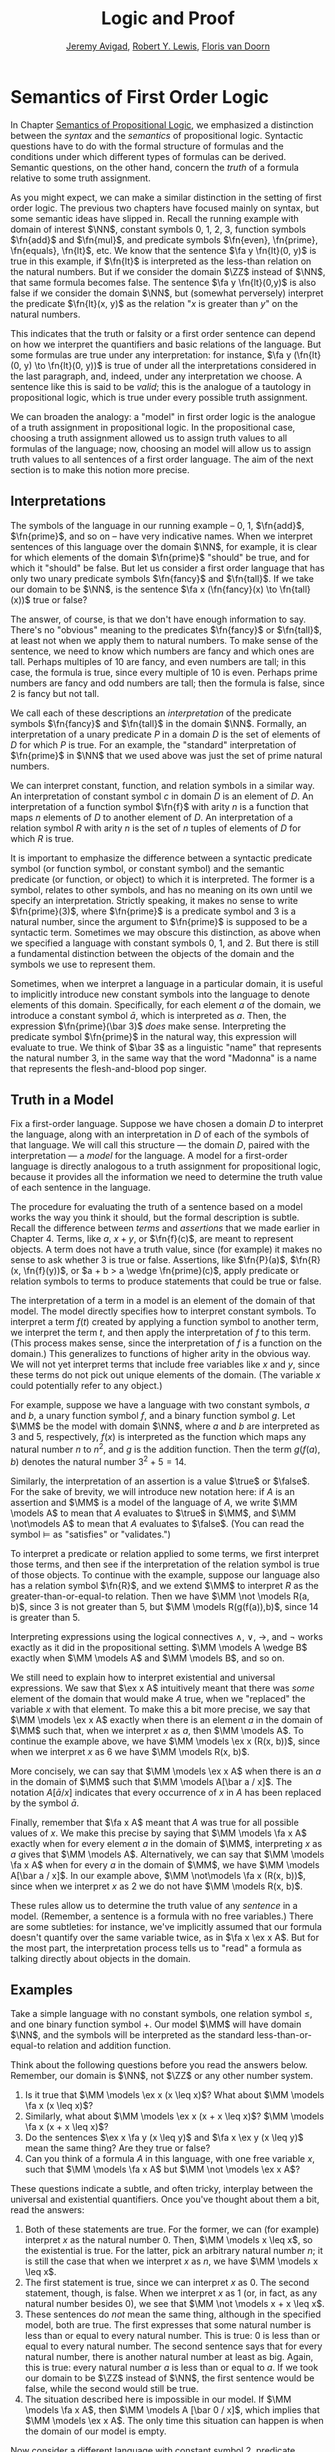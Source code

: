 #+Title: Logic and Proof
#+Author: [[http://www.andrew.cmu.edu/user/avigad][Jeremy Avigad]], [[http://www.andrew.cmu.edu/user/rlewis1/][Robert Y. Lewis]],  [[http://www.contrib.andrew.cmu.edu/~fpv/][Floris van Doorn]]

* Semantics of First Order Logic
:PROPERTIES:
  :CUSTOM_ID: Semantics_of_First_Order_Logic
:END:      

In Chapter [[file:06_Semantics_of_Propositional_Logic.org::#Semantics_of_Propositional_Logic][Semantics of Propositional Logic]], we emphasized a
distinction between the /syntax/ and the /semantics/ of propositional
logic. Syntactic questions have to do with the formal structure of
formulas and the conditions under which different types of formulas
can be derived. Semantic questions, on the other hand, concern the
/truth/ of a formula relative to some truth assignment.

As you might expect, we can make a similar distinction in the setting
of first order logic. The previous two chapters have focused mainly on
syntax, but some semantic ideas have slipped in. Recall the running
example with domain of interest $\NN$, constant symbols 0, 1, 2, 3,
function symbols $\fn{add}$ and $\fn{mul}$, and predicate symbols
$\fn{even}, \fn{prime}, \fn{equals}, \fn{lt}$, etc. We know that the
sentence $\fa y \fn{lt}(0, y)$ is true in this example, if
$\fn{lt}$ is interpreted as the less-than relation on the natural
numbers. But if we consider the domain $\ZZ$ instead of $\NN$, that
same formula becomes false. The sentence $\fa y \fn{lt}(0,y)$ is also
false if we consider the domain $\NN$, but (somewhat perversely)
interpret the predicate $\fn{lt}(x, y)$ as the relation "$x$ is
greater than $y$" on the natural numbers.

This indicates that the truth or falsity or a first order sentence can
depend on how we interpret the quantifiers and basic relations of the
language. But some formulas are true under any interpretation: for
instance, $\fa y (\fn{lt}(0, y) \to \fn{lt}(0, y))$ is true of under
all the interpretations considered in the last paragraph, and, indeed,
under any interpretation we choose. A sentence like this is said to be
/valid/; this is the analogue of a tautology in propositional logic,
which is true under every possible truth assignment.

We can broaden the analogy: a "model" in first order logic is
the analogue of a truth assignment in propositional logic. In the
propositional case, choosing a truth assignment allowed us to assign
truth values to all formulas of the language; now, choosing an
model will allow us to assign truth values to all sentences
of a first order language. The aim of the next section is to make this
notion more precise.

** Interpretations

The symbols of the language in our running example -- 0, 1,
$\fn{add}$, $\fn{prime}$, and so on -- have very indicative
names. When we interpret sentences of this language over the domain
$\NN$, for example, it is clear for which elements of the domain
$\fn{prime}$ "should" be true, and for which it "should" be false. But
let us consider a first order language that has only two unary
predicate symbols $\fn{fancy}$ and $\fn{tall}$. If we take our domain
to be $\NN$, is the sentence $\fa x (\fn{fancy}(x) \to \fn{tall}(x))$
true or false?

The answer, of course, is that we don't have enough information to
say. There's no "obvious" meaning to the predicates $\fn{fancy}$ or
$\fn{tall}$, at least not when we apply them to natural numbers. To
make sense of the sentence, we need to know which numbers are fancy
and which ones are tall. Perhaps multiples of 10 are fancy, and even
numbers are tall; in this case, the formula is true, since every
multiple of 10 is even. Perhaps prime numbers are fancy and odd
numbers are tall; then the formula is false, since 2 is fancy but not
tall.

We call each of these descriptions an /interpretation/ of the
predicate symbols $\fn{fancy}$ and $\fn{tall}$ in the domain
$\NN$. Formally, an interpretation of a unary predicate $P$ in a
domain $D$ is the set of elements of $D$ for which $P$ is true. For an
example, the "standard" interpretation of $\fn{prime}$ in $\NN$ that
we used above was just the set of prime natural numbers.

We can interpret constant, function, and relation symbols in a similar
way.  An interpretation of constant symbol $c$ in domain $D$ is an
element of $D$.  An interpretation of a function symbol $\fn{f}$ with
arity $n$ is a function that maps $n$ elements of $D$ to another
element of $D$. An interpretation of a relation symbol $R$ with arity
$n$ is the set of $n$ tuples of elements of $D$ for which $R$ is true.

It is important to emphasize the difference between a syntactic
predicate symbol (or function symbol, or constant symbol) and the
semantic predicate (or function, or object) to which it is
interpreted. The former is a symbol, relates to other symbols, and has
no meaning on its own until we specify an interpretation. Strictly
speaking, it makes no sense to write $\fn{prime}(3)$, where
$\fn{prime}$ is a predicate symbol and 3 is a natural number, since
the argument to $\fn{prime}$ is supposed to be a syntactic
term. Sometimes we may obscure this distinction, as above when we
specified a language with constant symbols 0, 1, and 2. But there is
still a fundamental distinction between the objects of the domain and
the symbols we use to represent them.

Sometimes, when we interpret a language in a particular domain, it is
useful to implicitly introduce new constant symbols into the language
to denote elements of this domain. Specifically, for each element $a$
of the domain, we introduce a constant symbol $\bar a$, which is
interpreted as $a$. Then, the expression $\fn{prime}(\bar 3)$ /does/
make sense.  Interpreting the predicate symbol $\fn{prime}$ in the
natural way, this expression will evaluate to true. We think of $\bar
3$ as a linguistic "name" that represents the natural number 3, in the
same way that the word "Madonna" is a name that represents the
flesh-and-blood pop singer.

** Truth in a Model

Fix a first-order language. Suppose we have chosen a domain $D$ to
interpret the language, along with an interpretation in $D$ of each of
the symbols of that language. We will call this structure --- the
domain $D$, paired with the interpretation --- a /model/ for the
language. A model for a first-order language is directly analogous to
a truth assignment for propositional logic, because it provides all
the information we need to determine the truth value of each sentence
in the language.

The procedure for evaluating the truth of a sentence based on a model
works the way you think it should, but the formal description is
subtle. Recall the difference between /terms/ and /assertions/ that we
made earlier in Chapter 4.  Terms, like $a$, $x + y$, or $\fn{f}(c)$,
are meant to represent objects. A term does not have a truth value,
since (for example) it makes no sense to ask whether 3 is true or
false. Assertions, like $\fn{P}(a)$, $\fn{R}(x, \fn{f}(y))$, or $a + b
> a \wedge \fn{prime}(c)$, apply predicate or relation symbols to
terms to produce statements that could be true or false.

The interpretation of a term in a model is an element of the domain of
that model.  The model directly specifies how to interpret constant
symbols. To interpret a term $f(t)$ created by applying a
function symbol to another term, we interpret the term $t$, and then
apply the interpretation of $f$ to this term. (This process makes
sense, since the interpretation of $f$ is a function on the
domain.) This generalizes to functions of higher arity in the obvious
way. We will not yet interpret terms that include free variables like
$x$ and $y$, since these terms do not pick out unique elements of the
domain. (The variable $x$ could potentially refer to any object.)

For example, suppose we have a language with two constant symbols, $a$
and $b$, a unary function symbol $f$, and a binary function symbol
$g$. Let $\MM$ be the model with domain $\NN$, where $a$ and $b$ are
interpreted as $3$ and $5$, respectively, $f(x)$ is interpreted as the
function which maps any natural number $n$ to $n^2$, and $g$ is the
addition function. Then the term $g(f(a),b)$ denotes the natural
number $3^2+5 = 14$.

Similarly, the interpretation of an assertion is a value $\true$ or
$\false$. For the sake of brevity, we will introduce new notation
here: if $A$ is an assertion and $\MM$ is a model of the
language of $A$, we write $\MM \models A$ to mean that
$A$ evaluates to $\true$ in $\MM$, and $\MM \not\models A$
to mean that $A$ evaluates to $\false$. (You can read the symbol
$\models$ as "satisfies" or "validates.")

To interpret a predicate or relation applied to some terms, we first
interpret those terms, and then see if the interpretation of the
relation symbol is true of those objects. To continue with the
example, suppose our language also has a relation symbol $\fn{R}$, and
we extend $\MM$ to interpret $R$ as the greater-than-or-equal-to
relation. Then we have $\MM \not \models R(a, b)$, since 3 is not
greater than 5, but $\MM \models R(g(f(a)),b)$, since 14 is greater
than 5.

Interpreting expressions using the logical connectives $\wedge$,
$\vee$, $\to$, and $\neg$ works exactly as it did in the propositional
setting. $\MM \models A \wedge B$ exactly when $\MM \models
A$ and $\MM \models B$, and so on.

We still need to explain how to interpret existential and universal
expressions.  We saw that $\ex x A$ intuitively meant that there
was /some/ element of the domain that would make $A$ true, when
we "replaced" the variable $x$ with that element. To make this a bit
more precise, we say that $\MM \models \ex x A$ exactly when
there is an element $a$ in the domain of $\MM$ such that, when we
interpret $x$ as $a$, then $\MM \models A$. To continue the
example above, we have $\MM \models \ex x (R(x, b))$, since when we
interpret $x$ as 6 we have $\MM \models R(x, b)$.

More concisely, we can say that $\MM \models \ex x A$ when there
is an $a$ in the domain of $\MM$ such that $\MM \models A[\bar a
/ x]$. The notation $A[\bar a / x]$ indicates that every
occurrence of $x$ in $A$ has been replaced by the symbol $\bar
a$.

Finally, remember that $\fa x A$ meant that $A$ was true
for all possible values of $x$. We make this precise by saying that
$\MM \models \fa x A$ exactly when for every element $a$ in the
domain of $\MM$, interpreting $x$ as $a$ gives that $\MM \models
A$. Alternatively, we can say that $\MM \models \fa x A$
when for every $a$ in the domain of $\MM$, we have $\MM \models
A[\bar a / x]$. In our example above, $\MM \not\models \fa x
(R(x, b))$, since when we interpret $x$ as 2 we do not have $\MM
\models R(x, b)$.

These rules allow us to determine the truth value of any /sentence/ in
a model.  (Remember, a sentence is a formula with no free variables.)
There are some subtleties: for instance, we've implicitly assumed that
our formula doesn't quantify over the same variable twice, as in $\fa
x \ex x A$. But for the most part, the interpretation process
tells us to "read" a formula as talking directly about objects in the
domain.

** Examples

Take a simple language with no constant symbols, one relation symbol
$\leq$, and one binary function symbol $+$. Our model $\MM$ will have
domain $\NN$, and the symbols will be interpreted as the standard
less-than-or-equal-to relation and addition function.

Think about the following questions before you read the answers below.
Remember, our domain is $\NN$, not $\ZZ$ or any other number system.

1. Is it true that $\MM \models \ex x (x \leq x)$? What about $\MM
   \models \fa x (x \leq x)$?
2. Similarly, what about $\MM \models \ex x (x + x \leq x)$? $\MM
   \models \fa x (x + x \leq x)$?
3. Do the sentences $\ex x \fa y (x \leq y)$ and $\fa x \ex y (x \leq
   y)$ mean the same thing? Are they true or false?
4. Can you think of a formula $A$ in this language, with one free
   variable $x$, such that $\MM \models \fa x A$ but $\MM \not
   \models \ex x A$?

These questions indicate a subtle, and often tricky, interplay between
the universal and existential quantifiers. Once you've thought about
them a bit, read the answers:

1. Both of these statements are true. For the former, we can (for
   example) interpret $x$ as the natural number 0. Then, $\MM \models
   x \leq x$, so the existential is true.  For the latter, pick an
   arbitrary natural number $n$; it is still the case that when we
   interpret $x$ as $n$, we have $\MM \models x \leq x$.
2. The first statement is true, since we can interpret $x$ as 0. The
   second statement, though, is false. When we interpret $x$ as 1 (or,
   in fact, as any natural number besides 0), we see that $\MM \not
   \models x + x \leq x$.
3. These sentences do /not/ mean the same thing, although in the
   specified model, both are true. The first expresses that some
   natural number is less than or equal to every natural number. This
   is true: 0 is less than or equal to every natural number. The
   second sentence says that for every natural number, there is
   another natural number at least as big. Again, this is true: every
   natural number $a$ is less than or equal to $a$. If we took our
   domain to be $\ZZ$ instead of $\NN$, the first sentence would be
   false, while the second would still be true.
4. The situation described here is impossible in our model. If $\MM
   \models \fa x A$, then $\MM \models A [\bar 0 / x]$,
   which implies that $\MM \models \ex x A$.  The only time this
   situation can happen is when the domain of our model is empty.

Now consider a different language with constant symbol 2, predicate
symbols $\fn{prime}$ and $\fn{odd}$, and binary relation $<$,
interpreted in the natural way over domain $\NN$. The sentence $\fa x
((2 < x \wedge \fn{prime}(x)) \to \fn{odd}(x))$ expresses the fact
that every prime number bigger than 2 is odd. It is an example of
/relativization/, discussed in Chapter [[file:07_First_Order_Logic.org::#Relativization_and_Sorts][Relativization and Sorts]]. We
can now see semantically how relativization works. This sentence is
true in our model if, for every natural number $n$, interpreting $x$
as $n$ makes the sentence true. If we interpret $x$ as 0, 1, or 2, or
as any non-prime number, the hypothesis of the implication is false,
and thus $(2 < x \wedge \fn{prime}(x))$ is true. Otherwise, if we
interpret $x$ as a prime number bigger than 2, both the hypothesis and
conclusion of the implication are true, and $(2 < x \wedge
\fn{prime}(x))$ is again true. Thus the universal statement holds. It
was an example like this that partially motivated our semantics for
implication back in Chapter 3; any other choice would make
relativization impossible.

For the next example, we will consider models that are given by a
rectangular grid of "dots." Each dot has a color (red, blue, or green)
and a size (small or large). We use the letter $R$ to represent a
large red dot and $r$ to represent a small red dot, and similarly for
$G, g, B, b$.

The logical language we use to describe our dot world has predicates
$\fn{red}$, $\fn{green}$, $\fn{blue}$, $\fn{small}$ and $\fn{large}$,
which are interpreted in the obvious ways. The relation $\fn{adj}(x,
y)$ is true if the dots referred to by $x$ and $y$ are touching, not
on a diagonal. The relations $\fn{same{\dash}color}(x, y)$,
$\fn{same{\dash}size}(x, y)$, $\fn{same{\dash}row}(x, y)$, and
$\fn{same{\dash}column}(x, y)$ are also self-explanatory. The relation
$\fn{left{\dash}of}(x, y)$ is true if the dot referred to by $x$ is
left of the dot referred to by $y$, regardless of what rows the dots
are in. The interpretations of $\fn{right{\dash}of}$, $\fn{above}$,
and $\fn{below}$ are similar.

Consider the following sentences:
1.  $\fa x (\fn{green}(x) \vee \fn{blue}(x))$
2.  $\ex {x, y} (\fn{adj}(x, y) \wedge \fn{green}(x) \wedge
    \fn{green}(y))$
3.  $\ex x ((\ex z \fn{right_of}(z, x)) \wedge (\fa y
    (\fn{left{\dash}of}(x, y) \to \fn{blue}(y) \vee \fn{small}(y))))$
4.  $\fa x (\fn{large}(x) \to \ex y (\fn{small}(y) \wedge \fn{adj}(x,
    y)))$
5.  $\fa x (\fn{green}(x) \to \ex y (\fn{same{\dash}row}(x, y) \wedge
    \fn{blue}(y)))$
6.  $\fa {x, y} (\fn{same{\dash}row}(x, y) \wedge
    \fn{same{\dash}column}(x, y) \to x = y)$
7.  $\ex x \fa y (\fn{adj}(x, y) \to \neg \fn{same{\dash}size}(x, y))$
8.  $\fa x \ex y (\fn{adj}(x, y) \wedge \fn{same{\dash}color}(x, y))$
9.  $\ex y \fa x (\fn{adj}(x, y) \wedge \fn{same{\dash}color}(x, y))$
10. $\ex x (\fn{blue}(x) \wedge \ex y (\fn{green}(y) \wedge
    \fn{above}(x, y)))$

We can evaluate them in this particular model:
\begin{center}
\begin{tabular}{|c|c|c|c|}
\hline 
R & r & g & b \\
\hline
R & b & G & b \\
\hline
B & B & B & b \\
\hline
\end{tabular}
\end{center}
There they have the following truth values:
1.  true
2.  true
3.  false
4.  false
5.  true
6.  true
7.  false
8.  true
9.  false
10. false 

For each sentence, see if you can find a model that makes the sentence
true, and another that makes it false. For an extra challenge, try to
make all of the sentences true simultaneously. Notice that you can use
any number of rows and any number of columns.

** Validity and Logical Consequence

We have seen that whether a formula is true or false often depends on
the model we choose. Some formulas, though, are true in every possible
model. An example we saw earlier was $\fa y (\fn{lt}(0, y) \to
\fn{lt}(0, y))$. Why is this sentence valid? Suppose $\MM$ is an
arbitrary model of the language, and suppose $a$ is an arbitrary
element of the domain of $\MM$. Either $\MM \models \fn{lt}(0, \bar
a)$ or $\MM \models \neg \fn{lt}(0, \bar a)$.  In either case, the
propositional semantics of implication guarantee that $\MM \models
\fn{lt}(0, \bar a) \to \fn{lt}(0, \bar a)$. We often write $\models
A$ to mean that $A$ is a valid.

In the propositional setting, there is an easy method to figure out if
a formula is a tautology or not. Writing the truth table and checking
for any rows ending with $\false$ is algorithmic, and we know from the
beginning exactly how large the truth table will be. Unfortunately, we
cannot do the same for first-order formulas. Any language has
infinitely many models, so a "first-order" truth table would be
infinitely long. To make matters worse, even checking whether a
formula is true in a single model can be a non-algorithmic task. To
decide whether a universal statement like $\fa x P(x)$ is true in a
model with an infinite domain, we might have to check whether $P$ is
true of infinitely many elements.

This is not to say that we can /never/ figure out if a first-order
sentence is a tautology. For example, we have argued that $\fa y
(\fn{lt}(0, y) \to \fn{lt}(0, y))$ was one. It is just a more
difficult question than for propositional logic.

As was the case with propositional logic, we can extend the notion of
validity to a notion of logical consequence. Fix a first-order
language, $L$. Suppose $\Gamma$ is a set of sentences in $L$, and
$A$ is a sentence of $L$. We will say that /$A$ is a
logical consequence of $\Gamma$/ if every model of $\Gamma$ is a model
of $A$. This is one way of spelling out that $A$ is a
"necessary consequence" of $A$: under any interpretation, if the
hypotheses in $\Gamma$ come out true, $A$ is true as well.

** Soundness and Completeness

In propositional logic, we saw a close connection between the provable
formulas and the tautologies -- specifically, a formula is provable if
and only if it is a tautology. More generally, we say that a formula
$A$ is a logical consequence of a set of hypotheses, $\Gamma$,
if and only if there is a natural deduction proof of $A$ from
$\Gamma$. It turns out that the analogous statements hold for first
order logic.

The "soundness" direction --- the fact that if $A$ is provable
from $\Gamma$ then $A$ is true in any model of $\Gamma$ --- at
any provable formula is a tautology -- holds for reasons that are
similar to the reasons it holds in the propositional
case. Specifically, the proof proceeds by showing that each rule of
natural deduction preserves the truth in a model.

The completeness theorem for first order logic was first proved by
Kurt Gödel in his 1929 dissertation. Another, simpler proof was later
provided by Leon Henkin.

#+HTML: <hr>
#+LATEX: \horizontalrule

*Theorem.* If a formula $A$ is a logical consequence of a set of
 sentences $\Gamma$, then $A$ is provable from $\Gamma$.

#+HTML: <hr>
#+LATEX: \horizontalrule

Compared to the version for propositional logic, the first order
completeness theorem is harder to prove. We will not go into too much
detail here, but will indicate some of the main ideas. A set of
sentences is said to be /consistent/ if you cannot prove a
contradiction from those hypotheses. Most of the work in Henkin's
proof is done by the following "model existence" theorem:

#+HTML: <hr>
#+LATEX: \horizontalrule

*Theorem.* Every consistent set of sentences has a model.

#+HTML: <hr>
#+LATEX: \horizontalrule

From this theorem, it is easy to deduce the completeness
theorem. Suppose there is no proof of $A$ from $\Gamma$. Then
the set $\Gamma \cup \{ \neg A \}$ is consistent. (If we could
prove $\bot$ from $\Gamma \cup \{ \neg A \}$, then by the
\emph{reductio ad absurdum} rule we could prove $A$ from
$\Gamma$.) By the model existence theorem, that means that there is a
model $\MM$ of $\Gamma \cup \{ \neg A \}$. But this is a model
of $\Gamma$ that is not a model of $A$, which means that
$A$ is not a logical consequence of $\Gamma$.

The proof of the model existence theorem is intricate. Somehow, from a
consistent set of sentences, one has to "build" a model. The strategy
is to build the model out of syntactic entities, in other words, to
use terms in an expanded language as the elements of the domain.

The moral here is much the same as it was for propositional
logic. Because we have developed our syntactic rules with a certain
semantics in mind, the two exhibit different sides of the same coin:
the provable sentences are exactly the ones that are true in all
models, and the sentences that are provable from a set of hypotheses
are exactly the ones that are true in all models of those
hypotheses. 

We therefore have another way to answer the question posed in the
previous section. To show that a sentence is a tautology, there is no
need to check its proof in every possible model. Rather, it suffices to
produce a proof.

** Exercises

1. In a first-order language with a binary relation, $R(x,y)$,
   consider the following sentences:

   - $\ex x \fa y R(x, y)$
   - $\ex y \fa x R(x, y)$
   - $\fa {x,y} (R(x,y) \to \ex z (R(x,z) \wedge R(z,y) \wedge x \neq
     z \wedge y \neq z))$

   For each of the following structures, determine whether of each of
   those sentences is true or false.

   - the structure $(\mathbb N, \leq)$, that is, the interpretation in
     the natural numbers where $R$ is $\leq$
   - the structure $(\mathbb Z, \leq)$
   - the structure $(\mathbb Q, \leq)$
   - the structure $(\mathbb Z, \mid)$, that is, the interpretation in
     the natural numbers where $R$ is the ``divides'' relation
   - the structure $(P(\mathbb N), \subseteq)$, that is, the
     interpretation where variables range over sets of natural
     numbers, where $R$ is interpreted as the subset relation.

2. Create a 4 x 4 "dots" world that makes all of the following
   sentences true:

   - $\fa x (\fn{green}(x) \vee \fn{blue}(x))$

   - $\ex {x, y} (\fn{adj}(x, y) \wedge \fn{green}(x) \fn{green}(y))$

   - $\ex x (\ex z \fn{right{\dash}of}(z, x) \wedge \fa y
     (\fn{left{\dash}of}(x, y) \to \fn{blue}(y) \vee \fn{small}(y)))$

   - $\fa x (\fn{large}(x) \to \ex y (\fn{small}(y) \wedge \fn{adj}(x,
     y)))$

   - $\fa x (\fn{green}(x) \to \ex y (\fn{same{\dash}row}(x, y) \wedge
     \fn{blue}(y)))$

   - $\fa {x, y} (\fn{same{\dash}row}(x, y) \wedge \fn{same\dash
     column}(x, y) \to x = y)$

   - $\ex x \fa y (\fn{adj}(x, y) \to \neg \fn{same{\dash}size}(x, y))$

   - $\fa x \ex y (\fn{adj}(x, y) \wedge \fn{same{\dash}color}(x, y))$

   - $\ex y \fa x (\fn{adj}(x, y) \to \fn{same{\dash}color}(x, y))$

   - $\ex x (\fn{blue}(x) \wedge \ex y (\fn{green}(y) \wedge
     \fn{above}(x, y)))$

3. Fix a first-order language $L$, and let $A$ and $B$ be any two
   sentences in $L$. Remember that $\vDash A$ means that $A$ is
   valid. Unpacking the definition, show that if $\vDash A \wedge
   B$, then $\vDash A$ and $\vDash B$.

4. Give a concrete example to show that $\vDash A \vee B$ does
   not necessarily imply $\vDash A$ or $\vDash B$. In other
   words, pick a language $L$ and choose particular sentences $A$
   and $B$ such that $A \vee B$ is valid, but neither $A$
   nor $B$ is valid.

